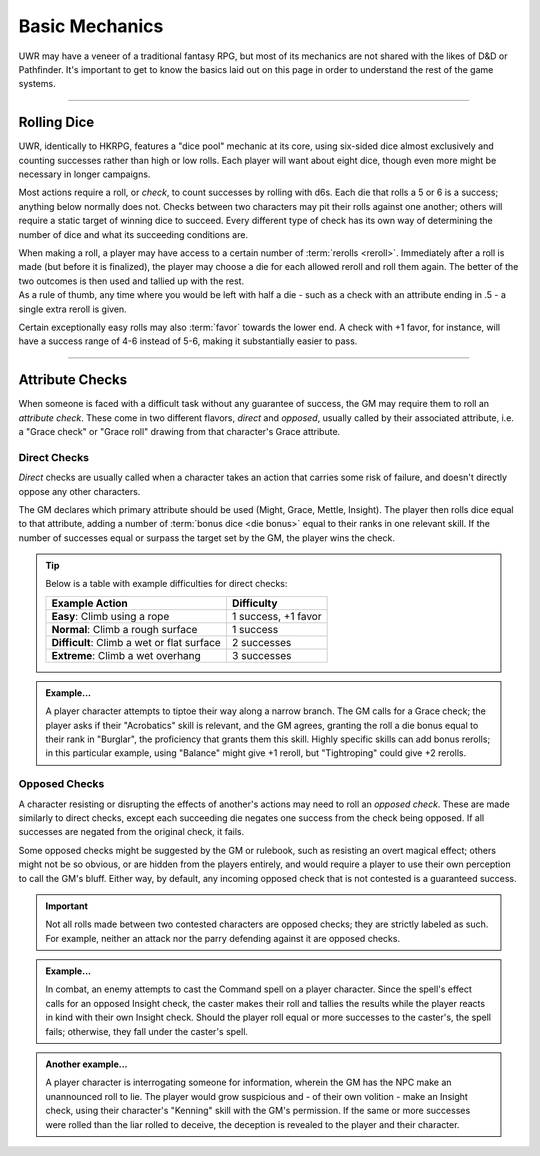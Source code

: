 ******
Basic Mechanics
******
UWR may have a veneer of a traditional fantasy RPG, but most of its mechanics are not shared with the likes of D&D or Pathfinder. It's important to get to know the basics laid out on this page in order to understand the rest of the game systems.

----------------------------

Rolling Dice
==========

UWR, identically to HKRPG, features a "dice pool" mechanic at its core, using six-sided dice almost exclusively and counting successes rather than high or low rolls. Each player will want about eight dice, though even more might be necessary in longer campaigns.

Most actions require a roll, or *check*, to count successes by rolling with d6s. Each die that rolls a 5 or 6 is a success; anything below normally does not. Checks between two characters may pit their rolls against one another; others will require a static target of winning dice to succeed. Every different type of check has its own way of determining the number of dice and what its succeeding conditions are.

| When making a roll, a player may have access to a certain number of :term:`rerolls <reroll>`. Immediately after a roll is made (but before it is finalized), the player may choose a die for each allowed reroll and roll them again. The better of the two outcomes is then used and tallied up with the rest.
| As a rule of thumb, any time where you would be left with half a die - such as a check with an attribute ending in .5 - a single extra reroll is given.

Certain exceptionally easy rolls may also :term:`favor` towards the lower end. A check with +1 favor, for instance, will have a success range of 4-6 instead of 5-6, making it substantially easier to pass.

----------------------------

Attribute Checks
================
When someone is faced with a difficult task without any guarantee of success, the GM may require them to roll an *attribute check*. These come in two different flavors, *direct* and *opposed*, usually called by their associated attribute, i.e. a "Grace check" or "Grace roll" drawing from that character's Grace attribute.

Direct Checks
-------------
*Direct* checks are usually called when a character takes an action that carries some risk of failure, and doesn't directly oppose any other characters.

The GM declares which primary attribute should be used (Might, Grace, Mettle, Insight). The player then rolls dice equal to that attribute, adding a number of :term:`bonus dice <die bonus>` equal to their ranks in one relevant skill. If the number of successes equal or surpass the target set by the GM, the player wins the check.

.. tip::
   Below is a table with example difficulties for direct checks:

   +--------------------------------------------+-----------------------------+
   | Example Action                             | Difficulty                  |
   +============================================+=============================+
   | **Easy**: Climb using a rope               | 1 success, +1 favor         |
   +--------------------------------------------+-----------------------------+
   | **Normal**: Climb a rough surface          | 1 success                   |
   +--------------------------------------------+-----------------------------+
   | **Difficult**: Climb a wet or flat surface | 2 successes                 |
   +--------------------------------------------+-----------------------------+
   | **Extreme**: Climb a wet overhang          | 3 successes                 |
   +--------------------------------------------+-----------------------------+

.. admonition:: Example...
   :class: note

   A player character attempts to tiptoe their way along a narrow branch. The GM calls for a Grace check; the player asks if their "Acrobatics" skill is relevant, and the GM agrees, granting the roll a die bonus equal to their rank in "Burglar", the proficiency that grants them this skill. Highly specific skills can add bonus rerolls; in this particular example, using "Balance" might give +1 reroll, but "Tightroping" could give +2 rerolls.

Opposed Checks
--------------
A character resisting or disrupting the effects of another's actions may need to roll an *opposed check*. These are made similarly to direct checks, except each succeeding die negates one success from the check being opposed. If all successes are negated from the original check, it fails.

Some opposed checks might be suggested by the GM or rulebook, such as resisting an overt magical effect; others might not be so obvious, or are hidden from the players entirely, and would require a player to use their own perception to call the GM's bluff. Either way, by default, any incoming opposed check that is not contested is a guaranteed success.

.. important::
   Not all rolls made between two contested characters are opposed checks; they are strictly labeled as such. For example, neither an attack nor the parry defending against it are opposed checks.

.. admonition:: Example...
   :class: note

   In combat, an enemy attempts to cast the Command spell on a player character. Since the spell's effect calls for an opposed Insight check, the caster makes their roll and tallies the results while the player reacts in kind with their own Insight check. Should the player roll equal or more successes to the caster's, the spell fails; otherwise, they fall under the caster's spell.

.. admonition:: Another example...
   :class: note

   A player character is interrogating someone for information, wherein the GM has the NPC make an unannounced roll to lie. The player would grow suspicious and - of their own volition - make an Insight check, using their character's "Kenning" skill with the GM's permission. If the same or more successes were rolled than the liar rolled to deceive, the deception is revealed to the player and their character.
